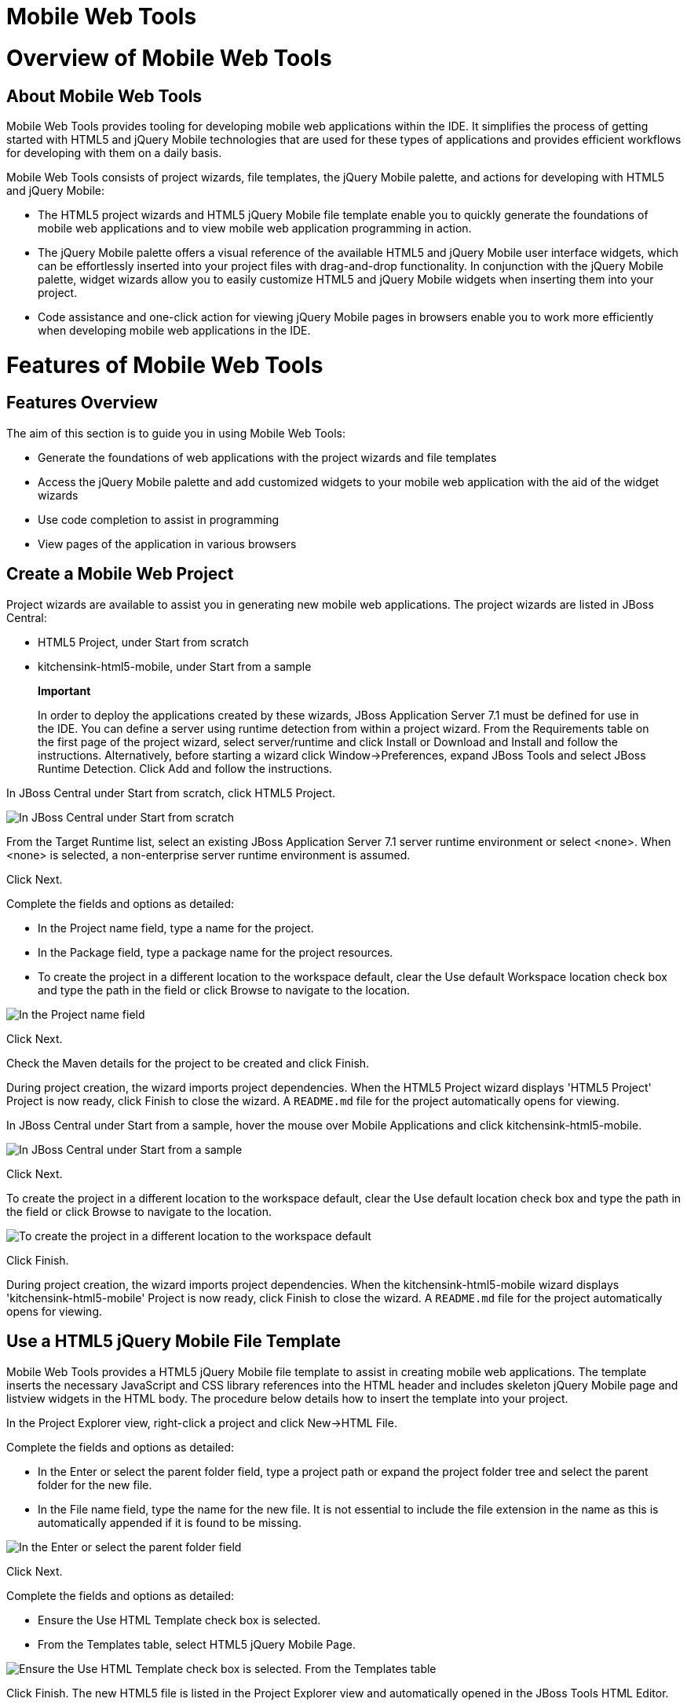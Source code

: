 = Mobile Web Tools

= Overview of Mobile Web Tools

== About Mobile Web Tools

Mobile Web Tools provides tooling for developing mobile web applications
within the IDE. It simplifies the process of getting started with HTML5
and jQuery Mobile technologies that are used for these types of
applications and provides efficient workflows for developing with them
on a daily basis.

Mobile Web Tools consists of project wizards, file templates, the jQuery
Mobile palette, and actions for developing with HTML5 and jQuery Mobile:

* The HTML5 project wizards and HTML5 jQuery Mobile file template enable
you to quickly generate the foundations of mobile web applications and
to view mobile web application programming in action.
* The jQuery Mobile palette offers a visual reference of the available
HTML5 and jQuery Mobile user interface widgets, which can be
effortlessly inserted into your project files with drag-and-drop
functionality. In conjunction with the jQuery Mobile palette, widget
wizards allow you to easily customize HTML5 and jQuery Mobile widgets
when inserting them into your project.
* Code assistance and one-click action for viewing jQuery Mobile pages
in browsers enable you to work more efficiently when developing mobile
web applications in the IDE.

= Features of Mobile Web Tools

== Features Overview

The aim of this section is to guide you in using Mobile Web Tools:

* Generate the foundations of web applications with the project wizards
and file templates
* Access the jQuery Mobile palette and add customized widgets to your
mobile web application with the aid of the widget wizards
* Use code completion to assist in programming
* View pages of the application in various browsers

== Create a Mobile Web Project

Project wizards are available to assist you in generating new mobile web
applications. The project wizards are listed in JBoss Central:

* HTML5 Project, under Start from scratch
* kitchensink-html5-mobile, under Start from a sample

______________________________________________________________________________________________________________________________________________________________________________________________________________________________________________________________________________________________________________________________________________________________________________________________________________________________________________________________________________________________________________________________________________
*Important*

In order to deploy the applications created by these wizards, JBoss
Application Server 7.1 must be defined for use in the IDE. You can
define a server using runtime detection from within a project wizard.
From the Requirements table on the first page of the project wizard,
select server/runtime and click Install or Download and Install and
follow the instructions. Alternatively, before starting a wizard click
Window→Preferences, expand JBoss Tools and select JBoss Runtime
Detection. Click Add and follow the instructions.
______________________________________________________________________________________________________________________________________________________________________________________________________________________________________________________________________________________________________________________________________________________________________________________________________________________________________________________________________________________________________________________________________________

In JBoss Central under Start from scratch, click HTML5 Project.

image:images/4083.png[ In JBoss Central under Start from scratch, click
HTML5 Project. ]

From the Target Runtime list, select an existing JBoss Application
Server 7.1 server runtime environment or select <none>. When <none> is
selected, a non-enterprise server runtime environment is assumed.

Click Next.

Complete the fields and options as detailed:

* In the Project name field, type a name for the project.
* In the Package field, type a package name for the project resources.
* To create the project in a different location to the workspace
default, clear the Use default Workspace location check box and type the
path in the field or click Browse to navigate to the location.

image:images/4090.png[ In the Project name field, type a name for the
project. In the Package field, type a package name for the project
resources. ]

Click Next.

Check the Maven details for the project to be created and click Finish.

During project creation, the wizard imports project dependencies. When
the HTML5 Project wizard displays 'HTML5 Project' Project is now ready,
click Finish to close the wizard. A `README.md` file for the project
automatically opens for viewing.

In JBoss Central under Start from a sample, hover the mouse over Mobile
Applications and click kitchensink-html5-mobile.

image:images/4084.png[ In JBoss Central under Start from a sample, hover
the mouse over Mobile Applications and click kitchensink-html5-mobile. ]

Click Next.

To create the project in a different location to the workspace default,
clear the Use default location check box and type the path in the field
or click Browse to navigate to the location.

image:images/4095.png[ To create the project in a different location to
the workspace default, clear the Use default location check box and type
the path in the field or click Browse to navigate to the location. ]

Click Finish.

During project creation, the wizard imports project dependencies. When
the kitchensink-html5-mobile wizard displays 'kitchensink-html5-mobile'
Project is now ready, click Finish to close the wizard. A `README.md`
file for the project automatically opens for viewing.

== Use a HTML5 jQuery Mobile File Template

Mobile Web Tools provides a HTML5 jQuery Mobile file template to assist
in creating mobile web applications. The template inserts the necessary
JavaScript and CSS library references into the HTML header and includes
skeleton jQuery Mobile page and listview widgets in the HTML body. The
procedure below details how to insert the template into your project.

In the Project Explorer view, right-click a project and click New→HTML
File.

Complete the fields and options as detailed:

* In the Enter or select the parent folder field, type a project path or
expand the project folder tree and select the parent folder for the new
file.
* In the File name field, type the name for the new file. It is not
essential to include the file extension in the name as this is
automatically appended if it is found to be missing.

image:images/4093.png[ In the Enter or select the parent folder field,
type a project path or expand the project folder tree and select the
parent folder for the new file. In the File name field, type the name
for the new file. It is not essential to include the file extension in
the name as this is automatically appended if it is found to be missing.
]

Click Next.

Complete the fields and options as detailed:

* Ensure the Use HTML Template check box is selected.
* From the Templates table, select HTML5 jQuery Mobile Page.

image:images/4097.png[ Ensure the Use HTML Template check box is
selected. From the Templates table, select HTML5 jQuery Mobile Page. ]

Click Finish. The new HTML5 file is listed in the Project Explorer view
and automatically opened in the JBoss Tools HTML Editor.

== Access the jQuery Mobile Palette

Mobile Web Tools offers a jQuery Mobile palette, with wizards for adding
jQuery Mobile and HTML5 widgets to your project. The jQuery Mobile
palette, part of the Palette view, is available for use when working
with HTML5 files in the JBoss Tools HTML Editor.

image:images/4086.png[ The jQuery Mobile palette is available in the
Palette view, which is part of the JBoss perspective. ]

The jQuery Mobile palette is automatically displayed in the Palette view
when a HTML5 file is opened in the JBoss Tools HTML Editor. To open a
file in this editor, in the Project Explorer view right-click a HTML5
file and click Open With→JBoss Tools HTML Editor. Alternatively, if
JBoss Tools HTML Editor is the default option for Open With,
double-click the HTML5 file to open it in the editor. The file opens in
the editor and the jQuery Mobile palette is displayed in the Palette
view.

____________________________________________________________________________________________________________________________________________________________________
*Note*

The Palette view must be visible in order to see the jQuery Mobile
palette. To open the view, click Window→Show View→Other, expand General
and double-click Palette.
____________________________________________________________________________________________________________________________________________________________________

To show or hide an individual palette in the Palette view, click the
name of the individual palette.

To search for a palette element within the jQuery Mobile palette, in the
search field type a search term or phrase. The elements displayed in the
jQuery Mobile palette are filtered as you type in the search field.

== Insert a jQuery Mobile Palette Widget into a HTML5 File

The jQuery Mobile palette contains wizards for the HTML5 and jQuery
Mobile user interface widgets commonly used in mobile web applications.
The widgets are grouped in the palette by functionality, with tooltips
providing widget descriptions.

To insert a palette widget in a file open in the JBoss Tools HTML
Editor, drag the widget icon to the appropriate place in the file.
Alternatively, ensure the text cursor is located at the desired
insertion point in the file and click the widget icon. For widgets with
no attributes that can be customized, such as JS/CSS and Field
Container, the code snippets are immediately inserted into the file. For
widgets with attributes that can be customized, a widget wizard opens
allowing you to input attribute information. Once you have completed the
customizable fields, click Finish and the code snippet is inserted into
the file.

image:images/4092.png[ For widgets with attributes that can be
customized, a widget wizard opens allowing you to input attribute
information. Once you have completed the customizable fields, click
Finish and the code snippet is inserted into the file. ]

The widget wizards have three common aspects:

Design fields::
  These fields are unique to each widget. They allow you to customize
  the attributes of the widget by providing names, actions, numbers of
  elements, and styling themes. All widget wizards assign automatically
  generated values to the ID attribute in the case that you do not
  specify a value. Content assist is available for the URL (href) field
  by placing the text cursor in the field and pressing Ctrl+Space.
Add references to JS/CSS::
  This check box provides the ability to automatically add any missing
  library references to the HTML5 file that are required by the widget.
Preview Panes::
  These panes show previews of the code snippet for the widget and of
  the rendered widget. The preview panes can be shown and hidden by
  clicking Show Preview and Hide Preview, respectively.

== Get Assistance with jQuery Mobile Programming

Mobile Web Tools offers code assist to help you when working with jQuery
Mobile. Code assist lists available options for attributes and attribute
values. Code assist is available for use in files and in the URL (href)
field of widget wizards.

To view code assist in a file, ensure the text cursor is located at the
desired insertion point in the file and press Ctrl+Space. Repeatedly
press Ctrl+Space to cycle through HTML and JSF EL completion options. To
view more information about a listed item, select the item. To insert a
listed item into the code, double-click the item.

image:images/4099.png[ To view code assist in a file, ensure the text
cursor is located at the desired insertion point in the file and press
Ctrl+Space. Repeatedly press Ctrl+Space to cycle through HTML and JSF EL
completion options. To view more information about a listed item, select
the item. To insert a listed item into the code, double-click the item.
]

To view code assist in a widget wizard, ensure the text cursor is
located in the URL (href) field and press Ctrl+Space. To view more
information about a listed item, select the item. To insert a listed
item into the code, double-click the item.

image:images/4098.png[ To view code assist in a widget wizard, ensure
the text cursor is located in the URL (href) field and press Ctrl+Space.
To view more information about a listed item, select the item. To insert
a listed item into the code, double-click the item. ]

== View jQuery Mobile Pages in a Browser

Mobile Web Tools provides an action to easily and quickly open jQuery
Mobile pages in web browsers for viewing.

To open a jQuery Mobile page from a file open in the JBoss Tools HTML
Editor, press Ctrl and move the mouse over the `<div>` tag corresponding
to the page widget. Continue to press Ctrl and from the menu select one
of the options:

* Open With Browser, which shows the page in the default browser of the
IDE
* Open With BrowserSim, which shows the page in BrowserSim

image:images/4087.png[ To open a jQuery Mobile page from a file open in
the JBoss Tools HTML Editor, press Ctrl and move the mouse over the
`<div>` tag corresponding to the page widget. Continue to press Ctrl and
from the menu select one of the options. ]

= Customizing Mobile Web Tools

== Customizing Overview

The aim of this section is to guide you in customizing Mobile Web Tools:

* Customize the HTML5 jQuery Mobile templates available in the IDE

== Customize jQuery Mobile File Templates

The HTML5 jQuery Mobile Page template for new HTML files is provided by
Mobile Web Tools. You can customize this template and add more jQuery
Mobile templates to the IDE.

To customize the jQuery Mobile templates available in the IDE, click
Window→Preferences. Expand Web→HTML Files→Editor and select Templates.

image:images/4085.png[ To customize the jQuery Mobile templates
available in the IDE, click Window→Preferences. Expand Web→HTML
Files→Editor and select Templates. ]

There are a number of available actions:

Add a template::
  There are several options for adding templates:
  +
  * To create a new template, click New. In the Name and Description
  fields, type a name and description of the template, respectively. In
  the Pattern field, type the code for the template. From the Context
  list, select the instance in which the IDE should make the template
  available. Click OK to close the window.
  * To restore all templates that have been deleted, click Restore
  Removed.
  * To load an existing template into the IDE, click Import and select
  the file. The file must be an XML file, with appropriate file headers
  and the HTML5 and jQuery Mobile content written in XML syntax and
  contained between XML `template` and `templates` tags.
Edit a template::
  From the table, select a template and click Edit. You can modify the
  name, description, code content and context in which the IDE makes the
  template available. After making changes, click OK to close the
  window.
Remove a template::
  From the table, select a template and click Remove.

